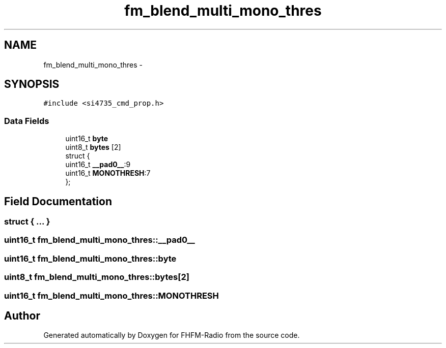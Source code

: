 .TH "fm_blend_multi_mono_thres" 3 "Thu Mar 26 2015" "Version V2.0" "FHFM-Radio" \" -*- nroff -*-
.ad l
.nh
.SH NAME
fm_blend_multi_mono_thres \- 
.SH SYNOPSIS
.br
.PP
.PP
\fC#include <si4735_cmd_prop\&.h>\fP
.SS "Data Fields"

.in +1c
.ti -1c
.RI "uint16_t \fBbyte\fP"
.br
.ti -1c
.RI "uint8_t \fBbytes\fP [2]"
.br
.ti -1c
.RI "struct {"
.br
.ti -1c
.RI "   uint16_t \fB__pad0__\fP:9"
.br
.ti -1c
.RI "   uint16_t \fBMONOTHRESH\fP:7"
.br
.ti -1c
.RI "}; "
.br
.in -1c
.SH "Field Documentation"
.PP 
.SS "struct { \&.\&.\&. } "

.SS "uint16_t fm_blend_multi_mono_thres::__pad0__"

.SS "uint16_t fm_blend_multi_mono_thres::byte"

.SS "uint8_t fm_blend_multi_mono_thres::bytes[2]"

.SS "uint16_t fm_blend_multi_mono_thres::MONOTHRESH"


.SH "Author"
.PP 
Generated automatically by Doxygen for FHFM-Radio from the source code\&.
